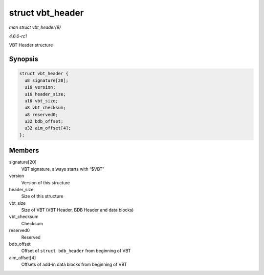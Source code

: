 
.. _API-struct-vbt-header:

=================
struct vbt_header
=================

*man struct vbt_header(9)*

*4.6.0-rc1*

VBT Header structure


Synopsis
========

.. code-block:: c

    struct vbt_header {
      u8 signature[20];
      u16 version;
      u16 header_size;
      u16 vbt_size;
      u8 vbt_checksum;
      u8 reserved0;
      u32 bdb_offset;
      u32 aim_offset[4];
    };


Members
=======

signature[20]
    VBT signature, always starts with “$VBT”

version
    Version of this structure

header_size
    Size of this structure

vbt_size
    Size of VBT (VBT Header, BDB Header and data blocks)

vbt_checksum
    Checksum

reserved0
    Reserved

bdb_offset
    Offset of ``struct bdb_header`` from beginning of VBT

aim_offset[4]
    Offsets of add-in data blocks from beginning of VBT
